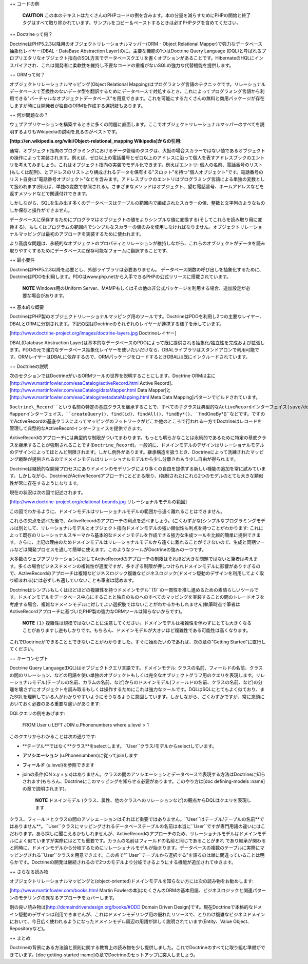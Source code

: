 ++ コードの例

    **CAUTION**
    この本のテキストはたくさんのPHPコードの例を含みます。本の分量を減らすためにPHPの開始と終了タグはすべて取り除かれています。サンプルをコピー＆ペーストするときは必ずPHPタグを含めてください。

++ Doctrineって何？

DoctrineはPHP5.2.3以降用のオブジェクトリレーショナルマッパー(ORM -
Object Relational Mapper)で強力なデータベース抽象化レイヤー(DBAL -
DataBase Abstraction Layer)のに。主要な機能の1つはDoctrine Query
Language
(DQL)と呼ばれるプロプリエタリなオブジェクト指向のSQL方言でデータベースクエリを書くオプションがあることです。HibernateのHQLにインスパイアされ、これは開発者に柔軟性を維持し不要なコードの重複がないSQLの強力な代替機能を提供します。

++ ORMって何？

オブジェクトリレーショナルマッピング(Object Relational
Mapping)はプログラミング言語のテクニックです。リレーショナルデータベースで互換性のないデータ型を翻訳するためにデータベースで対処するとき、これによってプログラミング言語から利用できる"バーチャルなオブジェクトデータベース"を用意できます。これを可能にするたくさんの無料と商用パッケージが存在しますが時には開発者が独自のORMを作成する選択肢もあります。

++ 何が問題なの？

ウェブアプリケーションを構築するときに多くの問題に直面します。ここでオブジェクトリレーショナルマッパーのすべてを説明するよりもWikipediaの説明を見るのがベストです。

**[http://en.wikipedia.org/wiki/Object-relational\_mapping
Wikipedia]からの引用:**

通常、オブジェクト指向のプログラミングにおけるデータ管理のタスクは、大抵の場合スカラーではない値であるオブジェクトの操作によって実装されます。例えば、ゼロ以上の電話番号とゼロ以上のアドレスに沿って個人を表すアドレスブックのエントリを考えてみましょう。これはオブジェクト指向の実装でモデル化できます。例えばエントリ:
個人の名前、電話番号のリスト(もしくは配列)、とアドレスのリストより構成されるデータを保有する"スロット"を持つ"個人オブジェクト"です。電話番号のリスト自身は"電話番号オブジェクト"などを含みます。アドレスブックのエントリはプログラミング言語による単独の変数として扱われます(例えば、単独の変数で参照される)。さまざまなメソッドはオブジェクト、望む電話番号、ホームアドレスなどを返すメソッドなどで関連付けできます。

しかしながら、SQLを生み出す多くのデータベースはテーブルの範囲内で編成されたスカラーの値、整数と文字列のようなものしか保存と操作ができません。

データベースに保存するためにプログラマはオブジェクトの値をよりシンプルな値に変換する(そしてこれらを読み取り用に変換する)、もしくはプログラムの範囲内でシンプルなスカラーの値のみを使用しなければなりません。オブジェクトリレーショナルマッピングは最初のアプローチを実装するために使われます。

より高度な問題は、永続的なオブジェクトのプロパティとリレーションが維持しながら、これらのオブジェクトがデータを読み取りやすくするためにデータベースに保存可能なフォームに翻訳することです、

++ 最小要件

DoctrineはPHP5.2.3以降を必要とし、外部ライブラリは必要ありません。
データベース関数の呼び出しを抽象化するために、DoctrineはPDOを利用します。PDOはwww.php.netから入手できるPHPの公式リリースに搭載されています。

    **NOTE** Windows用のUniform
    Server、MAMPもしくはその他の非公式パッケージを利用する場合、追加設定が必要な場合があります。

++ 基本的な概要

DoctrineはPHP製のオブジェクトリレーショナルマッピング用のツールです。DoctrineはPDOを利用し2つの主要なレイヤー、DBALとORMに分割されます。下記の図はDoctrineのそれぞれのレイヤーが連携する様子を示しています。

[http://www.doctrine-project.org/images/doctrine-layers.jpg
Doctrineレイヤー]

DBAL(Database Abstraction
Layer)は基本的なデータベースのPDOによって既に提供される抽象化/独立性を完成および拡張します。PDOの元で強力なデータベース抽象化レイヤーを使いたいだけなら、DBALライブラリはスタンドアロンで利用可能です。ORMレイヤーはDBALに依存するので、ORMパッケージをロードするときDBALは既にインクルードされています。

++ Doctrineの説明

次のセクションではDoctrineがいるORMツールの世界を説明することにします。Doctrine
ORMは主に [http://www.martinfowler.com/eaaCatalog/activeRecord.html
Active Record]、[http://www.martinfowler.com/eaaCatalog/dataMapper.html
Data Mapper]と
[http://www.martinfowler.com/eaaCatalog/metadataMapping.html Meta Data
Mapping]パターンでビルドされています。

``Doctrine\_Record``という名前の特定の基底クラスを継承することで、すべての子クラスは典型的なActiveRecordインターフェイス(save/delete/etc.)を取得するのでDoctrineはレコードのライフサイクルの扱いとモニタリングを簡単にできます。しかしながら、大抵の場合実際の作業は``Doctrine_Table``クラスのような他のコンポーネントに向けられます。このクラスの典型例はData
Mapperインターフェイス、``createQuery()``、``find(id)``、``findAll()``、``findBy*()``、
``findOneBy*()``などです。ですのでActiveRecordの基底クラスによってマッピングのフットワークがどこか他のところで行われる一方でDoctrineはレコードを管理して典型的なActiveRecordインターフェイスを提供できます。

ActiveRecordのアプローチには典型的な制限がついてまわります。もっとも明らかなことは永続的であるために特定の基底クラスを継承することが強制されることです(``Doctrine_Record``)。一般的に、ドメインモデルのデザインはリレーショナルモデルのデザインによってほとんど制限されます。しかし例外があります。継承構造を扱うとき、Doctrineによって洗練されたマッピング戦略が提供されるのでドメインモデルはリレーショナルモデルから少し分離されもう少し自由が得られます。

Doctrineは継続的な開発プロセスにありドメインのモデリングにより多くの自由を提供する新しい機能の追加を常に試みています。しかしながら、DoctrineがActiveRecordアプローチにとどまる限り、(強制された)これら2つのモデルのとても大きな類似性が常に存在するようになります。

現在の状況は次の図で記述されます。

[http://www.doctrine-project.org/relational-bounds.jpg
リレーショナルモデルの範囲]

この図でわかるように、ドメインモデルはリレーショナルモデルの範囲から遠く離れることはできません。

これらの欠点を述べた後で、ActiveRecordのアプローチの利点を述べましょう。(ごくわずかな)シンプルなプログラミングモデルは別として、リレーショナルモデルとオブジェクト指向ドメインモデルの強い類似性も利点を持つことがわかります:
これによって既存のリレーショナルスキーマから基本的なドメインモデルを作成できる強力な生成ツールを比較的簡単に提供できます。さらに、上記の理由のためドメインモデルはリレーショナルモデルから遠くに離れることができないので、生成と同期ツールなどは開発プロセスを通して簡単に使えます。このようなツールがDoctrineの強みの一つです。

大多数のウェブアプリケーションに対してActiveRecordのアプローチの制限はそれほど大きな問題ではないと筆者は考えます。多くの場合ビジネスドメインの複雑性が適度ですが、多すぎる制限が押しつけられドメインモデルに影響がありすぎるので、ActiveRecordのアプローチは複雑なビジネスロジック複雑なビジネスロジック(ドメイン駆動のデザインを利用してよく取り組まれる)には必ずしも適していないことも筆者は認めます。

Doctrineはシンプルもしくはほどほどの複雑性を持つドメインモデル``(1)``の一貫性を推し進めるための素晴らしいツールです。ドメインモデルをデータベース中心にすることと独自のものへのすべてのマッピングを実装することの間のトレードオフを考慮する場合、複雑なドメインモデルに対してよい選択肢ではないことがわかるかもしれません(執筆時点で筆者はActiveRecordアプローチに基づいたPHP製の強力なORMツールは知らないからです)。

    **NOTE** ``(1)``
    複雑性は規模ではないことに注意してください。ドメインモデルは複雑性を伴わずにとても大きくなることがありますし逆もしかりです。もちろん、ドメインモデルが大きいほど複雑性である可能性は高くなります。

これでDoctrineができることとできないことがわかりました。すぐに始めたいのであれば、次の章の"Getting
Started"に直行してください。

++ キーコンセプト

Doctrine Query
Language(DQL)はオブジェクトクエリ言語です。ドメインモデル:
クラスの名前、フィールドの名前、クラスの間のリレーション、などの用語を使い単独のオブジェクトもしくは完全なオブジェクトグラフ用のクエリを表現します。リレーショナルモデル(テーブルの名前、カラムの名前、など)からのドメインモデル(フィールドの名前、クラスの名前、など)の分離を壊さずにオブジェクトを読み取るもしくは操作するためにこれは強力なツールです。DQLはSQLにとてもよく似ており、またSQLを理解している人がわかりやすいようにそうなるように意図しています。しかしながら、ごくわずかですが、常に念頭においておく必要のある重要な違いがあります:

DQLクエリの例をあげます:

 FROM User u LEFT JOIN u.Phonenumbers where u.level > 1

このクエリからわかることは次の通りです:

-  **テーブル**ではなく**クラス**をselectします。``User``クラス/モデルからselectしています。
-  **アソシエーション** (u.Phonenumbers)に従ってjoinします
-  **フィールド** (u.level)を参照できます
-  joinの条件(ON x.y =
   y.x)はありません。クラスの間のアソシエーションとデータベースで表現する方法はDoctrineに知らされます(もちろん、Doctrineにこのマッピングを知らせる必要があります。このやり方は[doc
   defining-models :name]の章で説明されます)。

    **NOTE** ドメインモデル
    (クラス、属性、他のクラスへのリレーションなど)の観点からDQLはクエリを表現します

クラス、フィールドとクラスの間のアソシエーションはそれほど重要ではありません。``User``はテーブル/テーブルの名前**ではありません**。``User``クラスにマッピングされるデータベーステーブルの名前は本当に``User``ですが専門用語の違いにはこだわります。あら探しに聞こえるかもしれませんが、ActiveRecordのアプローチのため、リレーショナルモデルはドメインモデルによく似ていますが実際にはとても重要です。カラムの名前はフィールドの名前と同じであることがまれ
であり継承が関わると同時に、ドメインモデルから分岐するためにリレーショナルモデルが始まります。データベースの複数のテーブルに実際にマッピングされる``User``クラスを用意できます。この点で"``User``テーブルから選択する"を語るのは単に間違っていることは明らかです。Doctrineの開発は継続されるので2つのモデルより分岐できるようにする機能が追加されてゆきます。

++ さらなる読み物

オブジェクトリレーショナルマッピングと(object-oriented)ドメインモデルを知らない方には次の読み物をお勧めします:

[http://www.martinfowler.com/books.html Martin
Fowlerの本]はたくさんのORMの基本用語、ビジネスロジックと関連パターンのモデリングの異なるアプローチをカバーします。

別の良い読み物は[http://domaindrivendesign.org/books/#DDD Domain Driven
Design]です。現在Doctrineで本格的なドメイン駆動のデザインは利用できませんが、これはドメインモデリング用の優れたリソースで、とりわけ複雑なビジネスドメインにおいて、今日広く使われるようになったドメインモデル周辺の用語が詳しく説明されています(Entity、Value
Object、Repositoryなど)。

++ まとめ

Doctrineの背景にある方法論と原則に関する教育上の読み物を少し提供しました。これでDoctrineのすべてに取り組む準備ができています。[doc
getting-started :name]の章でDoctrineのセットアップに突入しましょう。
